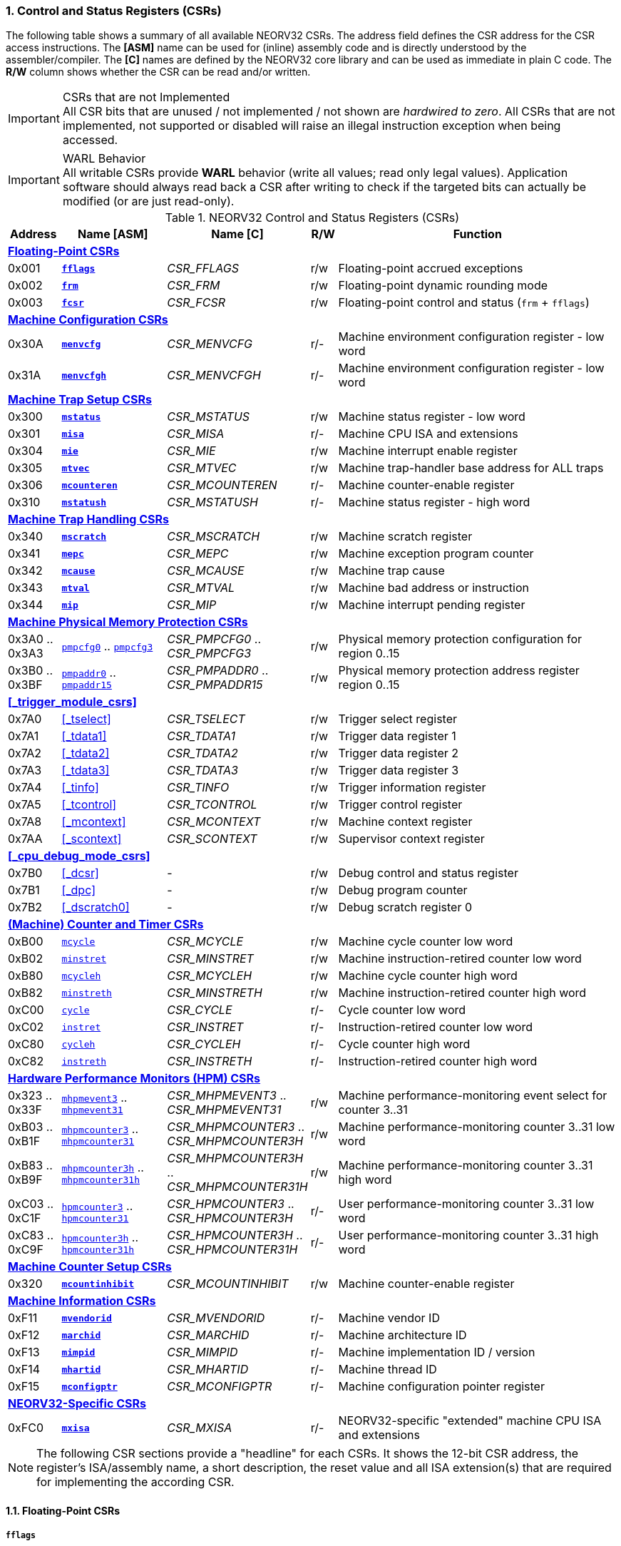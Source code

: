 <<<
:sectnums:
=== Control and Status Registers (CSRs)

The following table shows a summary of all available NEORV32 CSRs. The address field defines the CSR address for
the CSR access instructions. The *[ASM]* name can be used for (inline) assembly code and is directly
understood by the assembler/compiler. The *[C]* names are defined by the NEORV32 core library and can be
used as immediate in plain C code. The *R/W* column shows whether the CSR can be read and/or written.

.CSRs that are not Implemented
[IMPORTANT]
All CSR bits that are unused / not implemented / not shown are _hardwired to zero_. All CSRs that are not
implemented, not supported or disabled will raise an illegal instruction exception when being accessed.

.WARL Behavior
[IMPORTANT]
All writable CSRs provide **WARL** behavior (write all values; read only legal values). Application software
should always read back a CSR after writing to check if the targeted bits can actually be modified (or are
just read-only).

.NEORV32 Control and Status Registers (CSRs)
[cols="<2,<4,<5,^1,<11"]
[options="header"]
|=======================
| Address | Name [ASM]                          | Name [C]             | R/W | Function
5+^| **<<_floating_point_csrs>>**
| 0x001   | <<_fflags>>                         | _CSR_FFLAGS_         | r/w | Floating-point accrued exceptions
| 0x002   | <<_frm>>                            | _CSR_FRM_            | r/w | Floating-point dynamic rounding mode
| 0x003   | <<_fcsr>>                           | _CSR_FCSR_           | r/w | Floating-point control and status (`frm` + `fflags`)
5+^| **<<_machine_configuration_csrs>>**
| 0x30A   | <<_menvcfg>>                        | _CSR_MENVCFG_        | r/- | Machine environment configuration register - low word
| 0x31A   | <<_menvcfgh>>                       | _CSR_MENVCFGH_       | r/- | Machine environment configuration register - low word
5+^| **<<_machine_trap_setup_csrs>>**
| 0x300   | <<_mstatus>>                        | _CSR_MSTATUS_        | r/w | Machine status register - low word
| 0x301   | <<_misa>>                           | _CSR_MISA_           | r/- | Machine CPU ISA and extensions
| 0x304   | <<_mie>>                            | _CSR_MIE_            | r/w | Machine interrupt enable register
| 0x305   | <<_mtvec>>                          | _CSR_MTVEC_          | r/w | Machine trap-handler base address for ALL traps
| 0x306   | <<_mcounteren>>                     | _CSR_MCOUNTEREN_     | r/- | Machine counter-enable register
| 0x310   | <<_mstatush>>                       | _CSR_MSTATUSH_       | r/- | Machine status register - high word
5+^| **<<_machine_trap_handling_csrs>>**
| 0x340   | <<_mscratch>>                       | _CSR_MSCRATCH_       | r/w | Machine scratch register
| 0x341   | <<_mepc>>                           | _CSR_MEPC_           | r/w | Machine exception program counter
| 0x342   | <<_mcause>>                         | _CSR_MCAUSE_         | r/w | Machine trap cause
| 0x343   | <<_mtval>>                          | _CSR_MTVAL_          | r/w | Machine bad address or instruction
| 0x344   | <<_mip>>                            | _CSR_MIP_            | r/w | Machine interrupt pending register
5+^| **<<_machine_physical_memory_protection_csrs>>**
| 0x3A0 .. 0x3A3 | <<_pmpcfg, `pmpcfg0`>> .. <<_pmpcfg, `pmpcfg3`>>      | _CSR_PMPCFG0_ .. _CSR_PMPCFG3_    | r/w | Physical memory protection configuration for region 0..15
| 0x3B0 .. 0x3BF | <<_pmpaddr, `pmpaddr0`>> .. <<_pmpaddr, `pmpaddr15`>> | _CSR_PMPADDR0_ .. _CSR_PMPADDR15_ | r/w | Physical memory protection address register region 0..15
5+^| **<<_trigger_module_csrs>>**
| 0x7A0   | <<_tselect>>                        | _CSR_TSELECT_        | r/w | Trigger select register
| 0x7A1   | <<_tdata1>>                         | _CSR_TDATA1_         | r/w | Trigger data register 1
| 0x7A2   | <<_tdata2>>                         | _CSR_TDATA2_         | r/w | Trigger data register 2
| 0x7A3   | <<_tdata3>>                         | _CSR_TDATA3_         | r/w | Trigger data register 3
| 0x7A4   | <<_tinfo>>                          | _CSR_TINFO_          | r/w | Trigger information register
| 0x7A5   | <<_tcontrol>>                       | _CSR_TCONTROL_       | r/w | Trigger control register
| 0x7A8   | <<_mcontext>>                       | _CSR_MCONTEXT_       | r/w | Machine context register
| 0x7AA   | <<_scontext>>                       | _CSR_SCONTEXT_       | r/w | Supervisor context register
5+^| **<<_cpu_debug_mode_csrs>>**
| 0x7B0   | <<_dcsr>>                           | -                    | r/w | Debug control and status register
| 0x7B1   | <<_dpc>>                            | -                    | r/w | Debug program counter
| 0x7B2   | <<_dscratch0>>                      | -                    | r/w | Debug scratch register 0
5+^| **<<_machine_counter_and_timer_csrs>>**
| 0xB00   | <<_mcycleh, `mcycle`>>              | _CSR_MCYCLE_         | r/w | Machine cycle counter low word
| 0xB02   | <<_minstreth, `minstret`>>          | _CSR_MINSTRET_       | r/w | Machine instruction-retired counter low word
| 0xB80   | <<_mcycleh, `mcycleh`>>             | _CSR_MCYCLEH_        | r/w | Machine cycle counter high word
| 0xB82   | <<_minstreth, `minstreth`>>         | _CSR_MINSTRETH_      | r/w | Machine instruction-retired counter high word
| 0xC00   | <<_cycleh, `cycle`>>                | _CSR_CYCLE_          | r/- | Cycle counter low word
| 0xC02   | <<_instreth, `instret`>>            | _CSR_INSTRET_        | r/- | Instruction-retired counter low word
| 0xC80   | <<_cycleh, `cycleh`>>               | _CSR_CYCLEH_         | r/- | Cycle counter high word
| 0xC82   | <<_instreth, `instreth`>>           | _CSR_INSTRETH_       | r/- | Instruction-retired counter high word
5+^| **<<_hardware_performance_monitors_hpm_csrs>>**
| 0x323 .. 0x33F | <<_mhpmevent, `mhpmevent3`>> .. <<_mhpmevent, `mhpmevent31`>>             | _CSR_MHPMEVENT3_ .. _CSR_MHPMEVENT31_      | r/w | Machine performance-monitoring event select for counter 3..31
| 0xB03 .. 0xB1F | <<_mhpmcounterh, `mhpmcounter3`>> .. <<_mhpmcounterh, `mhpmcounter31`>>   | _CSR_MHPMCOUNTER3_ .. _CSR_MHPMCOUNTER3H_  | r/w | Machine performance-monitoring counter 3..31 low word
| 0xB83 .. 0xB9F | <<_mhpmcounterh, `mhpmcounter3h`>> .. <<_mhpmcounterh, `mhpmcounter31h`>> | _CSR_MHPMCOUNTER3H_ .. _CSR_MHPMCOUNTER31H_| r/w | Machine performance-monitoring counter 3..31 high word
| 0xC03 .. 0xC1F | <<_hpmcounterh, `hpmcounter3`>> .. <<_hpmcounterh, `hpmcounter31`>>       | _CSR_HPMCOUNTER3_  .. _CSR_HPMCOUNTER3H_   | r/- | User performance-monitoring counter 3..31 low word
| 0xC83 .. 0xC9F | <<_hpmcounterh, `hpmcounter3h`>> .. <<_hpmcounterh, `hpmcounter31h`>>     | _CSR_HPMCOUNTER3H_ .. _CSR_HPMCOUNTER31H_  | r/- | User performance-monitoring counter 3..31 high word
5+^| **<<_machine_counter_setup_csrs>>**
| 0x320   | <<_mcountinhibit>>                  | _CSR_MCOUNTINHIBIT_  | r/w | Machine counter-enable register
5+^| **<<_machine_information_csrs>>**
| 0xF11   | <<_mvendorid>>                      | _CSR_MVENDORID_      | r/- | Machine vendor ID
| 0xF12   | <<_marchid>>                        | _CSR_MARCHID_        | r/- | Machine architecture ID
| 0xF13   | <<_mimpid>>                         | _CSR_MIMPID_         | r/- | Machine implementation ID / version
| 0xF14   | <<_mhartid>>                        | _CSR_MHARTID_        | r/- | Machine thread ID
| 0xF15   | <<_mconfigptr>>                     | _CSR_MCONFIGPTR_     | r/- | Machine configuration pointer register
5+^| **<<_neorv32_specific_csrs>>**
| 0xFC0   | <<_mxisa>>                          | _CSR_MXISA_          | r/- | NEORV32-specific "extended" machine CPU ISA and extensions
|=======================

[NOTE]
The following CSR sections provide a "headline" for each CSRs. It shows the 12-bit CSR address, the register's ISA/assembly name,
a short description, the reset value and all ISA extension(s) that are required for implementing the according CSR.


<<<
// ####################################################################################################################
:sectnums:
==== Floating-Point CSRs


:sectnums!:
===== **`fflags`**

[cols="1,8,>3"]
[frame="topbot",grid="none"]
|=======================
| 0x001 | `fflags` - **Floating-point accrued exceptions** | `Zicsr` + `Zfinx`
3+<| Reset value: `0x00000000`
|=======================

The `fflags` CSR gives access to the FPU status flags.

[cols="^1,^1,<10"]
[options="header",grid="rows"]
|=======================
| Bit  | R/W | Function
| 31:5 | r/- | _reserved_, writes are ignored; reads always return 0
| 4    | r/w | **NV**: invalid operation
| 3    | r/w | **DZ**: division by zero
| 2    | r/w | **OF**: overflow
| 1    | r/w | **UF**: underflow
| 0    | r/w | **NX**: inexact
|=======================


:sectnums!:
===== **`frm`**

[cols="1,8,>3"]
[frame="topbot",grid="none"]
|=======================
| 0x002 | `frm` - **Floating-point dynamic rounding mode** | `Zicsr` + `Zfinx`
3+<| Reset value: `0x00000000`
|=======================

The `frm` CSR is used to configure the rounding mode of the FPU.

[cols="^1,^1,<10"]
[options="header",grid="rows"]
|=======================
| Bit  | R/W | Function
| 31:3 | r/- | _reserved_, writes are ignored; reads always return 0
| 2:0  | r/w | Rounding mode
|=======================


:sectnums!:
===== **`fcsr`**

[cols="1,8,>3"]
[frame="topbot",grid="none"]
|=======================
| 0x003 | `fcsr` - **Floating-point control and status register** | `Zicsr` + `Zfinx`
3+<| Reset value: `0x00000000`
|=======================

The `fcsr` provides combined access to the <<_fflags>> and <<_frm>> flags.

[cols="^1,^1,<10"]
[options="header",grid="rows"]
|=======================
| Bit  | R/W | Function
| 31:6 | r/- | _reserved_, writes are ignored; reads always return 0
| 7:5  | r/w | Rounding mode (<<_frm>>)
| 4:0  | r/w | Accrued exception flags (<<_fflags>>)
|=======================


<<<
// ####################################################################################################################
:sectnums:
==== Machine Configuration CSRs

:sectnums!:
===== **`menvcfg`**

[cols="1,8,>3"]
[frame="topbot",grid="none"]
|=======================
| 0x30a | `menvcfg` - **Machine environment configuration register** | `Zicsr` + `U`
3+<| Reset value: `0x00000000`
|=======================

[NOTE]
The features of this CSR are not implemented yet. The register is read-only and always returns zero.


:sectnums!:
===== **`menvcfgh`**

[cols="1,8,>3"]
[frame="topbot",grid="none"]
|=======================
| 0x31a | `menvcfgh` - **Machine environment configuration register - high word** | `Zicsr` + `U`
3+<| Reset value: `0x00000000`
|=======================

[NOTE]
The features of this CSR are not implemented yet. The register is read-only and always returns zero.


<<<
// ####################################################################################################################
:sectnums:
==== Machine Trap Setup CSRs

:sectnums!:
===== **`mstatus`**

[cols="1,8,>3"]
[frame="topbot",grid="none"]
|=======================
| 0x300 | `mstatus` - **Machine status register** | `Zicsr`
3+<| Reset value: `0x00000000`
|=======================

The `mstatus` is used to configure general machine environment parameters.

[cols="^1,^3,^1,<9"]
[options="header",grid="rows"]
|=======================
| Bit   | Name [C] | R/W | Function
| 21    | _CSR_MSTATUS_TW_   | r/w | **TW**: Trap on execution of `wfi` instruction in user mode when set; hardwired to zero if user-mode not implemented
| 17    | _CSR_MSTATUS_MPRV_ | r/w | **MPRV**: Effective privilege level for load/stores in machine mode; use `MPP`'s as effective privilege level when set; hardwired to zero if user-mode not implemented
| 12:11 | _CSR_MSTATUS_MPP_H_ : _CSR_MSTATUS_MPP_L_ | r/w | **MPP**: Previous machine privilege level, 11 = machine (M) level, 00 = user (U) level
| 7     | _CSR_MSTATUS_MPIE_ | r/w | **MPIE**: Previous machine global interrupt enable flag state
| 3     | _CSR_MSTATUS_MIE_  | r/w | **MIE**: Machine global interrupt enable flag
|=======================

[NOTE]
If the core is in user-mode, machine-mode interrupts are globally **enabled** even if `mstatus.mie` is cleared:
"Interrupts for higher-privilege modes, y>x, are always globally enabled regardless of the setting of the global yIE
bit for the higher-privilege mode." - RISC-V ISA Spec.

:sectnums!:
===== **`misa`**

[cols="1,8,>3"]
[frame="topbot",grid="none"]
|=======================
| 0x301 | `misa` - **ISA and extensions** | `Zicsr`
3+<| Reset value: `DEFINED`
|=======================

The `misa` CSR provides information regarding the availability of baic RISC-V ISa extensions.

[NOTE]
The NEORV32 `misa` CSR is read-only. Hence, active CPU extensions are entirely defined by pre-synthesis configurations
and cannot be switch on/off during runtime. For compatibility reasons any write access to this CSR is simply ignored and
will _not_ cause an illegal instruction exception.

[cols="^1,^3,^1,<9"]
[options="header",grid="rows"]
|=======================
| Bit   | Name [C] | R/W | Function
| 31:30 | _CSR_MISA_MXL_HI_EXT_ : _CSR_MISA_MXL_LO_EXT_ | r/- | **MXL**: 32-bit architecture indicator (always _01_)
| 23    | _CSR_MISA_X_EXT_ | r/- | **X**: extension bit is always set to indicate custom non-standard extensions
| 20    | _CSR_MISA_U_EXT_ | r/- | **U**: CPU extension (user mode) available, set when <<_cpu_extension_riscv_u>> enabled
| 12    | _CSR_MISA_M_EXT_ | r/- | **M**: CPU extension (mul/div) available, set when <<_cpu_extension_riscv_m>> enabled
| 8     | _CSR_MISA_I_EXT_ | r/- | **I**: CPU base ISA, cleared when <<_cpu_extension_riscv_e>> enabled
| 4     | _CSR_MISA_E_EXT_ | r/- | **E**: CPU extension (embedded) available, set when <<_cpu_extension_riscv_e>> enabled
| 2     | _CSR_MISA_C_EXT_ | r/- | **C**: CPU extension (compressed instruction) available, set when <<_cpu_extension_riscv_c>> enabled
|=======================

[TIP]
Machine-mode software can discover available `Z*` _sub-extensions_ (like `Zicsr` or `Zfinx`) by checking the NEORV32-specific
<<_mxisa>> CSR.


:sectnums!:
===== **`mie`**

[cols="1,8,>3"]
[frame="topbot",grid="none"]
|=======================
| 0x304 | `mie` - **Machine interrupt-enable register** | `Zicsr`
3+<| Reset value: `0x00000000`
|=======================

The `mie` CSR is used to enable/disable individual interrupt sources.

[cols="^1,^3,^1,<9"]
[options="header",grid="rows"]
|=======================
| Bit   | Name [C] | R/W | Function
| 31:16 | _CSR_MIE_FIRQ15E_ : _CSR_MIE_FIRQ0E_ | r/w | Fast interrupt channel 15..0 enable
| 11    | _CSR_MIE_MEIE_ | r/w | **MEIE**: Machine _external_ interrupt enable
| 7     | _CSR_MIE_MTIE_ | r/w | **MTIE**: Machine _timer_ interrupt enable (from <<_machine_system_timer_mtime>>)
| 3     | _CSR_MIE_MSIE_ | r/w | **MSIE**: Machine _software_ interrupt enable
|=======================


:sectnums!:
===== **`mtvec`**

[cols="1,8,>3"]
[frame="topbot",grid="none"]
|=======================
| 0x305 | `mtvec` - **Machine trap-handler base address** | `Zicsr`
3+<| Reset value: `0x00000000`
|=======================

The `mtvec` CSR contain the address of the primary trap handler, which gets executed whenever an
interrupt is triggered or an exception is raised.

[cols="^1,^1,<10"]
[options="header",grid="rows"]
|=======================
| Bit  | R/W | Function
| 31:2 | r/w | **BASE**: 4-byte aligned base address of trap base handler
| 1:0  | r/- | **MODE**: always zero; BASE defines entry for _all_ traps
|=======================


:sectnums!:
===== **`mcounteren`**

[cols="1,8,>3"]
[frame="topbot",grid="none"]
|=======================
| 0x306 | `mcounteren` - **Machine counter enable** | `Zicsr` + `U`
3+<| Reset value: _see below_
|=======================

The `mcounteren` CSR is used to constrain user-level access to the CPU's counter CSRs.

[cols="^1,^1,<9"]
[options="header",grid="rows"]
|=======================
| Bit  | R/W | Function
| 31:3 | r/- | **HPM** = all `1`: user-level code is **not** allowed to read HPM counters <<_hpm_num_cnts>>
| 2    | r/- | **IR** = `1`: User-level code is allowed to read `cycle[h]` CSRs when set
| 1    | r/- | **TM** = `0`: `time` CSRs not implemented, always zero
| 0    | r/- | **CY** = `1`: User-level code is allowed to read `instret[h]` CSRs when set
|=======================

[NOTE]
If User mode is not implemented this register is read-only and always return zero when read.

[NOTE]
This CSR is read-only. Any write access will be ignored and will not raise an illegal
instruction exception.


:sectnums!:
===== **`mstatush`**

[cols="1,8,>3"]
[frame="topbot",grid="none"]
|=======================
| 0x310 | `mstatush` - **Machine status register - high word** | `Zicsr`
3+<| Reset value: `0x00000000`
|=======================

[NOTE]
The features of this CSR are not implemented yet. The register is read-only and always returns zero.


<<<
// ####################################################################################################################
:sectnums:
==== Machine Trap Handling CSRs

:sectnums!:
===== **`mscratch`**

[cols="1,8,>3"]
[frame="topbot",grid="none"]
|=======================
| 0x340 | `mscratch` - **Scratch register for machine trap handlers** | `Zicsr`
3+<| Reset value: `DEFINED`
|=======================

The `mscratch` is a general machine-mode scratch register.


:sectnums!:
===== **`mepc`**

[cols="1,8,>3"]
[frame="topbot",grid="none"]
|=======================
| 0x341 | `mepc` - **Machine exception program counter** | `Zicsr`
3+<| Reset value: `0x00000000`
|=======================

The `mepc` CSR provides the instruction address where execution has stopped/failed when
an instruction is triggered / an exception is raised.

[TIP]
See section <<_traps_exceptions_and_interrupts>> for more information.


:sectnums!:
===== **`mcause`**

[cols="1,8,>3"]
[frame="topbot",grid="none"]
|=======================
| 0x342 | `mcause` - **Machine trap cause** | `Zicsr`
3+<| Reset value: `0x00000000`
|=======================

The `mcause` CSRs shows the exact cause of a trap.

[TIP]
See section <<_traps_exceptions_and_interrupts>> for more information.

[cols="^1,^1,<10"]
[options="header",grid="rows"]
|=======================
| Bit  | R/W | Function
| 31   | r/w | **Interrupt**: `1` if the trap is caused by an interrupt (`0` if the trap is caused by an exception)
| 30:5 | r/- | _Reserved_, read as zero
| 4:0  | r/w | **Exception code**: see <<_neorv32_trap_listing>>
|=======================


:sectnums!:
===== **`mtval`**

[cols="1,8,>3"]
[frame="topbot",grid="none"]
|=======================
| 0x343 | `mtval` - **Machine trap value register** | `Zicsr`
3+<| Reset value: `0x00000000`
|=======================

The `mtval` CSR provides additional information why a trap was entered.

[cols="^5,^5"]
[options="header",grid="rows"]
|=======================
| Trap cause | `mtval` content
| misaligned instruction fetch address or instruction fetch access fault | address of faulting instruction fetch
| misaligned load address, load access fault, misaligned store address or store access fault | program counter (= address) of faulting instruction
| everything else (including all interrupts) | 0x00000000 (all-zero)
|=======================

[NOTE]
In case an invalid **compressed instruction** raised an illegal instruction exception, `mtval` will show the
according de-compressed instruction word. To get the actually 16-bit instruction that caused the exception
perform a memory load using the address stored in <<_mepc>>.

[TIP]
See section <<_traps_exceptions_and_interrupts>> for more information.


:sectnums!:
===== **`mip`**

[cols="1,8,>3"]
[frame="topbot",grid="none"]
|=======================
| 0x344 | `mip` - **Machine interrupt pending** | `Zicsr`
3+<| Reset value: `0x00000000`
|=======================

The `mip` CSR shows the currently _pending_ machine-level interrupts.
The bits for the standard RISC-V interrupts are read-only. Hence, these interrupts cannot be cleared using the
`mip` register and must be cleared/acknowledged within the according interrupt-generating device.
The upper 16 bits represent the status of the CPU's fast interrupt request lines (FIRQ). Once triggered, these
bit have to be cleared manually by writing zero to the according `mip` bits (in the interrupt handler routine)
to clear the current interrupt request.

[cols="^1,^3,^1,<9"]
[options="header",grid="rows"]
|=======================
| Bit | Name [C] | R/W | Function
| 31:16 | _CSR_MIP_FIRQ15P_ : _CSR_MIP_FIRQ0P_ | r/c | **FIRQxP**: Fast interrupt channel 15..0 pending; has to be cleared manually by writing zero
| 11    | _CSR_MIP_MEIP_                       | r/- | **MEIP**: Machine _external_ interrupt pending; _cleared by platform-defined mechanism_
| 7     | _CSR_MIP_MTIP_                       | r/- | **MTIP**: Machine _timer_ interrupt pending; _cleared by platform-defined mechanism_
| 3     | _CSR_MIP_MSIP_                       | r/- | **MSIP**: Machine _software_ interrupt pending; _cleared by platform-defined mechanism_
|=======================

.RISC-V Standard Interrupts
[IMPORTANT]
Pending RISC-V standard machine interrupts (MEI, MTI, MSI) **cannot** be acknowledged/cleared by clearing the according
`mip` bit. The interrupt source has to keep the interrupt request signal high until explicitly acknowledged (e.g. by writing
to a specific memory-mapped register). However, the RISC-V standard interrupts can be cleared at any time by clearing the
according <<_mip>> bit(s).

.FIRQ Channel Mapping
[TIP]
See section <<_neorv32_specific_fast_interrupt_requests>> for the mapping of the FIRQ channels and the according
interrupt-triggering processor module.


<<<
// ####################################################################################################################
:sectnums:
==== Machine Physical Memory Protection CSRs

The available physical memory protection logic is configured via the <<_pmp_num_regions>> and
<<_pmp_min_granularity>> top entity generics. <<_pmp_num_regions>> defines the number of implemented
protection regions and thus, the implementation of the available _PMP entries_.
See section <<_pmp_physical_memory_protection>> for more information.

If trying to access an PMP-related CSR beyond <<_pmp_num_regions>> **no illegal instruction
exception** is triggered. The according CSRs are read-only (writes are ignored) and always return zero.
However, any access beyond `pmpcfg3` or `pmpaddr15`, which are the last physically implemented registers if
<<_pmp_num_regions>> == 16, will raise an illegal instruction exception as these CSRs are not implemented at all.


:sectnums!:
===== **`pmpcfg`**

[cols="1,8,>3"]
[frame="topbot",grid="none"]
|=======================
| 0x3a0 | `pmpcfg0` - **Physical memory protection configuration register (region 0-3)** | `Zicsr` + `PMP`
3+<| ...
|  0x3a3| `pmpcfg3` - **Physical memory protection configuration register (region 12-15)** | `Zicsr` + `PMP`
3+<| Reset value: all `0x00000000`
|=======================

The `pmpcfg*` CSRs are used to configure the different PMP regions. Each region features an independent 8-bit array
in these CSRs.

[cols="^1,^2,^1,<11"]
[options="header",grid="rows"]
|=======================
| Bit | Name [C] | R/W | Function
| 7   | _PMPCFG_L_     | r/w | **L**: Lock bit, prevents further write accesses, also enforces access rights in machine-mode, can only be cleared by CPU reset
| 6:5 | -              | r/- | _reserved_, read as zero
| 4   | _PMPCFG_A_MSB_ | r/- .2+<| **A**: Mode configuration; only **OFF** (`00`) and **TOR** (`01`) modes are supported, any other value will map back to OFF/TOR
as the MSB is hardwired to zero
| 3   | _PMPCFG_A_LSB_ | r/w 
| 2   | _PMPCFG_X_     | r/w | **X**: Execute permission
| 1   | _PMPCFG_W_     | r/w | **W**: Write permission
| 0   | _PMPCFG_R_     | r/w | **R**: Read permission
|=======================

[WARNING]
Setting the lock bit `L` and setting TOR mode in `pmpcfg(i)` will also lock write access to `pmpaddr(i-1)`.
See the RISC-V specs. for more information.


:sectnums!:
===== **`pmpaddr`**

The `pmpaddr*` CSRs are used to configure the region's address boundaries.

[cols="1,8,>3"]
[frame="topbot",grid="none"]
|=======================
| 0x3b0 | `pmpaddr0` - **Physical memory protection address registers (region 0)** | `Zicsr` + `PMP`
3+<| ...
| 0x3bf | `pmpaddr15` - **Physical memory protection address registers (region 15)** | `Zicsr` + `PMP`
3+<| Reset value: all `0x00000000`
|=======================

.Physical Address Size
[NOTE]
The two MSBs of each `pmpaddr` are hardwired to zero (= bits 33:32 of the physical address).


<<<
// ####################################################################################################################
:sectnums:
==== (Machine) Counter and Timer CSRs

.Counter Size
[NOTE]
When implemented (by enabling the `Zicntr` ISA extension) the standard CPU counters are always 64-bit wide (low-word + high-word).

.Instruction Retired Counter Increment
[NOTE]
The `[m]instret[h]` counter always increments when a instruction enters the pipeline's execute stage no matter
if this instruction is actually going to retire or if it causes an exception.


:sectnums!:
===== **`cycle[h]`**

[cols="1,8,>3"]
[frame="topbot",grid="none"]
|=======================
| 0xc00 | `cycle` - **Cycle counter - low word** | `Zicsr` + `Zicntr`
| 0xc80 | `cycleh` - **Cycle counter - high word** | `Zicsr` + `Zicntr`
3+<| Reset value: all `0x00000000`
|=======================

The `cycle[h]` are user-mode shadow copies of the according <<_mcycleh>> CSRs. The user-level
counter are read-only. Any write access will raise an illegal instruction exception.


:sectnums!:
===== **`instret[h]`**

[cols="1,8,>3"]
[frame="topbot",grid="none"]
|=======================
| 0xc02 | `instret` - **Instructions-retired counter - low word** | `Zicsr` + `Zicntr`
| 0xc82 | `instreth` - **Instructions-retired counter - high word** | `Zicsr` + `Zicntr`
3+<| Reset value: all `0x00000000`
|=======================

The `instret[h]` are user-mode shadow copies of the according <<_minstreth>> CSRs. The user-level
counter are read-only. Any write access will raise an illegal instruction exception.


:sectnums!:
===== **`mcycle[h]`**

[cols="1,8,>3"]
[frame="topbot",grid="none"]
|=======================
| 0xb00 | `mcycle` - **Machine cycle counter - low word** | `Zicsr` + `Zicntr`
| 0xb80 | `mcycleh` - **Machine cycle counter - high word** | `Zicsr` + `Zicntr`
3+<| Reset value: all `0x00000000`
|=======================

If not halted via the <<_mcountinhibit>> CSR the `cycle[h]` CSR will increment with every active CPU clock
cycle (CPU not in sleep mode). These registers are read/write only for machine-mode software.


:sectnums!:
===== **`minstret[h]`**

[cols="1,8,>3"]
[frame="topbot",grid="none"]
|=======================
| 0xb02 | `minstret` - **Machine instructions-retired counter - low word** | `Zicsr` + `Zicntr`
| 0xb82 | `minstreth` - **Machine instructions-retired counter - high word** | `Zicsr` + `Zicntr`
3+<| Reset value: all `0x00000000`
|=======================

If not halted via the <<_mcountinhibit>> CSR the `minstret[h]` CSRs will increment with every retired instruction.
These registers are read/write only for machine-mode software.



<<<
// ####################################################################################################################
:sectnums:
==== Hardware Performance Monitors (HPM) CSRs

The actual number of implemented hardware performance monitors is configured via the <<_hpm_num_cnts>> top entity generic,
Note that always all 28 HPM counter and configuration registers (`mhpmcounter*[h]` and `mhpmevent*`) are implemented, but
only the actually configured ones are implemented as "real" physical registers - the remaining ones will be hardwired to zero.

If trying to access an HPM-related CSR beyond <<_hpm_num_cnts>> **no illegal instruction exception is
triggered**. These CSRs are read-only (writes are ignored) and always return zero.

The total counter width of the HPMs can be configured before synthesis via the <<_hpm_cnt_width>> generic (0..64-bit).
If <<_hpm_num_cnts>> is less than 64, all remaining MSB-aligned bits are hardwired to zero.


:sectnums!:
===== **`mhpmevent`**

[cols="1,9,>2"]
[frame="topbot",grid="none"]
|=======================
| 0x232 | `mhpmevent3` - **Machine hardware performance monitor event select (counter 3)** | `Zicsr` + `Zihpm`
3+<| ...
| 0x33f | `mhpmevent31` - **Machine hardware performance monitor event select (counter 31)** | `Zicsr` + `Zihpm`
3+<| Reset value: all `0x00000000`
|=======================

The value in these CSRs define the architectural events that cause an increment of the according `mhpmcounter*[h]` counter(s).
All available events are listed in the table below. If more than one event is selected, the according counter will increment if _any_ of
the enabled events is observed (logical OR). Note that the counter will only increment by 1 step per clock
cycle even if more than one trigger event is observed.

[cols="^1,^3,^1,<9"]
[options="header",grid="rows"]
|=======================
| Bit   | Name [C]               | R/W | Event
| 31:15 | -                      | r/- | _reserved_, writes are ignored, read always return zero
| 14    | _HPMCNT_EVENT_ILLEGAL_ | r/w | illegal instruction exception
| 13    | _HPMCNT_EVENT_TRAP_    | r/w | entered trap (synchronous exception or interrupt)
| 12    | _HPMCNT_EVENT_TBRANCH_ | r/w | _taken_ conditional branch
| 11    | _HPMCNT_EVENT_BRANCH_  | r/w | conditional branch (_taken_ or _not taken_)
| 10    | _HPMCNT_EVENT_JUMP_    | r/w | unconditional jump
| 9     | _HPMCNT_EVENT_WAIT_LS_ | r/w | load/store memory wait cycle: if more than 1 cycle memory latency or high bus traffic
| 8     | _HPMCNT_EVENT_STORE_   | r/w | memory data store operation
| 7     | _HPMCNT_EVENT_LOAD_    | r/w | memory data load operation
| 6     | _HPMCNT_EVENT_WAIT_MC_ | r/w | multi-cycle ALU operation wait cycle (like iterative shift operation)
| 5     | _HPMCNT_EVENT_WAIT_II_ | r/w | instruction issue pipeline wait cycle: if more than 1 cycle latency, pipelines flush (like taken branches) / cache miss or high bus traffic
| 4     | _HPMCNT_EVENT_WAIT_IF_ | r/w | instruction fetch memory wait cycle: if more than 1 cycle memory latency, cache miss or high bus traffic
| 3     | _HPMCNT_EVENT_CIR_     | r/w | retired compressed instruction
| 2     | _HPMCNT_EVENT_IR_      | r/w | retired instruction (compressed or uncompressed)
| 1     | -                      | r/- | _not implemented, always read as zero_
| 0     | _HPMCNT_EVENT_CY_      | r/w | active clock cycle (CPU not in sleep mode)
|=======================


:sectnums!:
===== **`mhpmcounter[h]`**

[cols="1,9,>2"]
[frame="topbot",grid="none"]
|=======================
| 0xb03 | `mhpmcounter3` - **Machine hardware performance monitor - counter 3 low** | `Zicsr` + `Zihpm`
3+<| ...
| 0xb1f | `mhpmcounter31` - **Machine hardware performance monitor - counter 31 low** | `Zicsr` + `Zihpm`
| 0xb83 | `mhpmcounter3h` - **Machine hardware performance monitor - counter 3 high** | `Zicsr` + `Zihpm`
3+<| ...
| 0xb9f | `mhpmcounter31h` - **Machine hardware performance monitor - counter 31 high** | `Zicsr` + `Zihpm`
3+<| Reset value: all `0x00000000`
|=======================

If not halted via the <<_mcountinhibit>> CSR the `mhpmcounter*[h]` counter CSR increment whenever a configured
event from the according <<_mhpmevent>> CSR occurs. The counter registers are read/write for machine mode and
are not accessible for lower-privileged software.


:sectnums!:
===== **`hpmcounter[h]`**

[cols="1,9,>2"]
[frame="topbot",grid="none"]
|=======================
| 0xc03 | `hpmcounter3` - **User hardware performance monitor - counter 3 low** | `Zicsr` + `Zihpm`
3+<| ...
| 0xc1f | `hpmcounter31` - **User hardware performance monitor - counter 31 low** | `Zicsr` + `Zihpm`
| 0xc83 | `hpmcounter3h` - **User hardware performance monitor - counter 3 high** | `Zicsr` + `Zihpm`
3+<| ...
| 0xc9f | `hpmcounter31h` - **User hardware performance monitor - counter 31 high** | `Zicsr` + `Zihpm`
3+<| Reset value: all `0x00000000`
|=======================

The `hpmcounter*[h]` are user-level shadow copies of the according <<_mhpmcounterh>> CSRs. The user level
counter CSRs are read-only. Any write access will raise an illegal instruction exception.


<<<
// ####################################################################################################################
:sectnums:
==== Machine Counter Setup CSRs

:sectnums!:
===== **`mcountinhibit`**

The `mcountinhibit` CSR can be used to halt specific counter CSRs.

[cols="1,8,>3"]
[frame="topbot",grid="none"]
|=======================
| 0x320 | `mcountinhibit` - **Machine counter-inhibit register** | `Zicsr`
3+<| Reset value: `0x00000000`
|=======================

[cols="^1,^3,^1,<9"]
[options="header",grid="rows"]
|=======================
| Bit  | Name [C] | R/W | Event
| 3:31 | _CSR_MCOUNTINHIBIT_HPM3_ : _CSR_MCOUNTINHIBIT_HPM31_ | r/w | **HPMx**: Set to `1` to halt `[m]hpmcount*[h]`; hardwired to zero if `Zihpm` ISA extension is disabled
| 2    | _CSR_MCOUNTINHIBIT_CY_ | r/w | **CY**: Set to `1` to halt `[m]cycle[h]`; hardwired to zero if `Zicntr` ISA extension is disabled
| 0    | _CSR_MCOUNTINHIBIT_IR_ | r/w | **IR**: Set to `1` to halt `[m]instret[h]`; hardwired to zero if `Zicntr` ISA extension is disabled
|=======================


<<<
// ####################################################################################################################
:sectnums:
==== Machine Information CSRs

[NOTE]
All machine information registers can only be accessed in machine mode and are read-only.

:sectnums!:
===== **`mvendorid`**

[cols="1,8,>3"]
[frame="topbot",grid="none"]
|=======================
| 0xf11 | `mvendorid` - **Machine vendor ID** | `Zicsr`
3+<| Reset value: `0x00000000`
|=======================

[NOTE]
The features of this CSR are not implemented yet. The register is read-only and always returns zero.


:sectnums!:
===== **`marchid`**

[cols="1,8,>3"]
[frame="topbot",grid="none"]
|=======================
| 0xf12 | `marchid` - **Machine architecture ID** | `Zicsr`
3+<| Reset value: `0x00000013`
|=======================

The `marchid` CSR is read-only and provides the NEORV32 official RISC-V open-source architecture ID
(decimal: 19, 32-bit hexadecimal: 0x00000013).


:sectnums!:
===== **`mimpid`**

[cols="1,8,>3"]
[frame="topbot",grid="none"]
|=======================
| 0xf13 | `mimpid` - **Machine implementation ID** | `Zicsr`
3+<| Reset value: `DEFINED`
|=======================

The `mimpid` CSR is read-only and provides the version of the
NEORV32 as BCD-coded number (example: `mimpid` = _0x01020312_ → 01.02.03.12 → version 1.2.3.12).


:sectnums!:
===== **`mhartid`**

[cols="1,8,>3"]
[frame="topbot",grid="none"]
|=======================
| 0xf14 | `mhartid` - **Machine hardware thread ID** | `Zicsr`
3+<| Reset value: `DEFINED`
|=======================

The `mhartid` CSR is read-only and provides the core's hart ID,
which is assigned via the <<_hw_thread_id>> top generic.


:sectnums!:
===== **`mconfigptr`**

[cols="1,8,>3"]
[frame="topbot",grid="none"]
|=======================
| 0xf15 | `mconfigptr` - **Machine configuration pointer register** | `zicsr`
3+<| Reset value: `0x00000000`
|=======================

[NOTE]
The features of this CSR are not implemented yet. The register is read-only and always returns zero.


<<<
// ####################################################################################################################
:sectnums:
==== NEORV32-Specific CSRs

[NOTE]
All NEORV32-specific CSRs are mapped to addresses that are explicitly reserved for custom **Machine-Mode, read-only** CSRs
(assured by the RISC-V privileged specifications). Hence, these CSRs can only be accessed when in machine-mode. Any access
outside of machine-mode will raise an illegal instruction exception.

:sectnums!:
===== **`mxisa`**

[cols="1,8,>3"]
[frame="topbot",grid="none"]
|=======================
| 0x7c0 | `mxisa` - **Machine EXTENDED ISA and Extensions register** | `Zicsr` + `X`
3+<| Reset value: `DEFINED`
|=======================

The `mxisa` CSRs is a NEORV32-specific read-only CSR that helps machine-mode software to
discover ISA sub-extensions and CPU configuration options.

[cols="^1,^3,^1,<9"]
[options="header",grid="rows"]
|=======================
| Bit   | Name [C] | R/W | Function
| 31    | _CSR_MXISA_FASTSHIFT_ | r/- | fast shifts available when set (via top's <<_fast_shift_en>> generic)
| 30    | _CSR_MXISA_FASTMUL_   | r/- | fast multiplication available when set (via top's <<_fast_mul_en>> generic)
| 31:21 | -                     | r/- | _reserved_, read as zero
| 20    | _CSR_MXISA_IS_SIM_    | r/- | set if CPU is being **simulated** (⚠️ not guaranteed)
| 19:11 | -                     | r/- | _reserved_, read as zero
| 11    | _CSR_MXISA_SDTRIG_    | r/- | `Sdtrig` extension (trigger module) available when set (via top's <<_cpu_extension_riscv_sdtrig>> generic)
| 10    | _CSR_MXISA_SDEXT_     | r/- | `Sdext` extension (debug mode) available when set (via top's <<_cpu_extension_riscv_sdext>> generic)
|  9    | _CSR_MXISA_ZIHPM_     | r/- | `Zihpm` (hardware performance monitors) extension available when set (via top's <<_cpu_extension_riscv_zihpm>> generic)
|  8    | _CSR_MXISA_PMP_       | r/- | `PMP` (physical memory protection) extension available when set (via top's <<_pmp_num_regions>> generic)
|  7    | _CSR_MXISA_ZICNTR_    | r/- | `Zicntr` extension (`I` sub-extension) available when set - `[m]cycle` and `[m]instret` CSRs available when set (via top's <<_cpu_extension_riscv_zicntr>> generic)
|  6    | -                     | r/- | _reserved_, read as zero
|  5    | _CSR_MXISA_ZFINX_     | r/- | `Zfinx` extension (`F` sub-/alternative-extension: FPU using `x` registers) available when set (via top's <<_cpu_extension_riscv_zfinx>> generic)
|  4    | -                     | r/- | _reserved_, read as zero
|  3    | _CSR_MXISA_ZXCFU_     | r/- | `Zxcfu` extension (custom functions unit for custom RISC-V instructions) available when set (via top's <<_cpu_extension_riscv_zxcfu>> generic)
|  2    | _CSR_MXISA_ZMMUL_     | r/- | `Zmmul` extension (`M` sub-extension) available when set (via top's <<_cpu_extension_riscv_zmmul>> generic)
|  1    | _CSR_MXISA_ZIFENCEI_  | r/- | `Zifencei` extension (`I` sub-extension) available when set (via top's <<_cpu_extension_riscv_zifencei>> generic)
|  0    | _CSR_MXISA_ZICSR_     | r/- | `Zicsr` extension (`I` sub-extension) available when set (via top's <<_cpu_extension_riscv_zicsr>> generic)
|=======================

